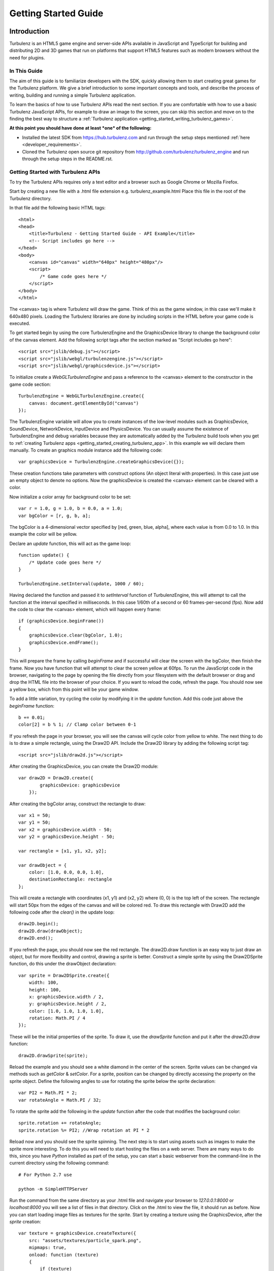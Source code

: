 .. highlight:: javascript

.. _getting_started_guide:

=====================
Getting Started Guide
=====================

.. _introduction:

------------
Introduction
------------

Turbulenz is an HTML5 game engine and server-side APIs available in JavaScript and TypeScript for building and distributing 2D and 3D games that run on platforms that support HTML5 features such as modern browsers without the need for plugins.

In This Guide
-------------

The aim of this guide is to familiarize developers with the SDK,
quickly allowing them to start creating great games for the Turbulenz
platform.  We give a brief introduction to some important concepts and
tools, and describe the process of writing, building and running a
simple Turbulenz application.

To learn the basics of how to use Turbulenz APIs read the next section.
If you are comfortable with how to use a basic Turbulenz JavaScript APIs, for example to draw an image to the screen, you can skip this section and move on to the finding the best way to structure a :ref:`Turbulenz application <getting_started_writing_turbulenz_games>`.


**At this point you should have done at least *one* of the following:**

* Installed the latest SDK from `<https://hub.turbulenz.com>`__ and run through the setup steps mentioned :ref:`here <developer_requirements>`.
* Cloned the Turbulenz open source git repository from `<http://github.com/turbulenz/turbulenz_engine>`__ and run through the setup steps in the README.rst.


Getting Started with Turbulenz APIs
-----------------------------------

To try the Turbulenz APIs requires only a text editor and a browser such as Google Chrome or Mozilla Firefox.

Start by creating a new file with a .html file extension e.g. turbulenz_example.html
Place this file in the root of the Turbulenz directory.

In that file add the following basic HTML tags::

    <html>
    <head>
        <title>Turbulenz - Getting Started Guide - API Example</title>
        <!-- Script includes go here -->
    </head>
    <body>
        <canvas id="canvas" width="640px" height="480px"/>
        <script>
            /* Game code goes here */
        </script>
    </body>
    </html>

The <canvas> tag is where Turbulenz will draw the game. Think of this as the game window, in this case we'll make it 640x480 pixels.
Loading the Turbulenz libraries are done by including scripts in the HTML before your game code is executed.

To get started begin by using the core TurbulenzEngine and the GraphicsDevice library to change the background color of the canvas element.
Add the following script tags after the section marked as "Script includes go here"::

    <script src="jslib/debug.js"></script>
    <script src="jslib/webgl/turbulenzengine.js"></script>
    <script src="jslib/webgl/graphicsdevice.js"></script>

To initialize create a *WebGLTurbulenzEngine* and pass a reference to the <canvas> element to the constructor in the game code section::

    TurbulenzEngine = WebGLTurbulenzEngine.create({
        canvas: document.getElementById("canvas")
    });

The TurbulenzEngine variable will allow you to create instances of the low-level modules such as GraphicsDevice, SoundDevice, NetworkDevice, InputDevice and PhysicsDevice.
You can usually assume the existence of TurbulenzEngine and debug variables because they are automatically added by the Turbulenz build tools when you get to :ref:`creating Turbulenz apps <getting_started_creating_turbulenz_app>`. In this example we will declare them manually.
To create an graphics module instance add the following code::

    var graphicsDevice = TurbulenzEngine.createGraphicsDevice({});

These creation functions take parameters with construct options (An object literal with properties).
In this case just use an empty object to denote no options.
Now the graphicsDevice is created the <canvas> element can be cleared with a color.

Now initialize a color array for background color to be set::

    var r = 1.0, g = 1.0, b = 0.0, a = 1.0;
    var bgColor = [r, g, b, a];

The bgColor is a 4-dimensional vector specified by [red, green, blue, alpha], where each value is from 0.0 to 1.0.
In this example the color will be yellow.

Declare an *update* function, this will act as the game loop::

    function update() {
        /* Update code goes here */
    }

    TurbulenzEngine.setInterval(update, 1000 / 60);

Having declared the function and passed it to *setInterval* function of TurbulenzEngine, this will attempt to call the function at the interval specified in milliseconds.
In this case 1/60th of a second or 60 frames-per-second (fps).
Now add the code to clear the <canvas> element, which will happen every frame::

    if (graphicsDevice.beginFrame())
    {
        graphicsDevice.clear(bgColor, 1.0);
        graphicsDevice.endFrame();
    }

This will prepare the frame by calling *beginFrame* and if successful will clear the screen with the bgColor, then finish the frame.
Now you have function that will attempt to clear the screen yellow at 60fps.
To run the JavaScript code in the browser, navigating to the page by opening the file directly from your filesystem with the default browser or drag and drop the HTML file into the browser of your choice.
If you want to reload the code, refresh the page.
You should now see a yellow box, which from this point will be your game window.

To add a little variation, try cycling the color by modifying it in the *update* function. Add this code just above the *beginFrame* function::

    b += 0.01;
    color[2] = b % 1; // Clamp color between 0-1

If you refresh the page in your browser, you will see the canvas will cycle color from yellow to white.
The next thing to do is to draw a simple rectangle, using the Draw2D API.
Include the Draw2D library by adding the following script tag::

    <script src="jslib/draw2d.js"></script>

After creating the GraphicsDevice, you can create the Draw2D module::

    var draw2D = Draw2D.create({
            graphicsDevice: graphicsDevice
        });

After creating the bgColor array, construct the rectangle to draw::

    var x1 = 50;
    var y1 = 50;
    var x2 = graphicsDevice.width - 50;
    var y2 = graphicsDevice.height - 50;

    var rectangle = [x1, y1, x2, y2];

    var drawObject = {
        color: [1.0, 0.0, 0.0, 1.0],
        destinationRectangle: rectangle
    };

This will create a rectangle with coordinates (x1, y1) and (x2, y2) where (0, 0) is the top left of the screen.
The rectangle will start 50px from the edges of the canvas and will be colored red.
To draw this rectangle with Draw2D add the following code after the *clear()* in the update loop::

    draw2D.begin();
    draw2D.draw(drawObject);
    draw2D.end();

If you refresh the page, you should now see the red rectangle.
The draw2D.draw function is an easy way to just draw an object, but for more flexibility and control, drawing a sprite is better.
Construct a simple sprite by using the Draw2DSprite function, do this under the drawObject declaration::

    var sprite = Draw2DSprite.create({
        width: 100,
        height: 100,
        x: graphicsDevice.width / 2,
        y: graphicsDevice.height / 2,
        color: [1.0, 1.0, 1.0, 1.0],
        rotation: Math.PI / 4
    });

These will be the initial properties of the sprite.
To draw it, use the *drawSprite* function and put it after the *draw2D.draw* function::

    draw2D.drawSprite(sprite);

Reload the example and you should see a white diamond in the center of the screen.
Sprite values can be changed via methods such as *getColor* & *setColor*.
For a sprite, position can be changed by directly accessing the property on the sprite object.
Define the following angles to use for rotating the sprite below the sprite declaration::

    var PI2 = Math.PI * 2;
    var rotateAngle = Math.PI / 32;

To rotate the sprite add the following in the *update* function after the code that modifies the background color::

    sprite.rotation += rotateAngle;
    sprite.rotation %= PI2; //Wrap rotation at PI * 2

Reload now and you should see the sprite spinning.
The next step is to start using assets such as images to make the sprite more interesting.
To do this you will need to start hosting the files on a web server.
There are many ways to do this, since you have *Python* installed as part of the setup, you can start a basic webserver from the command-line in the current directory using the following command::

    # For Python 2.7 use

    python -m SimpleHTTPServer

.. TODO: List a number of ways to start a webserver

Run the command from the same directory as your .html file and navigate your browser to *127.0.0.1:8000* or *localhost:8000* you will see a list of files in that directory.
Click on the .html to view the file, it should run as before.
Now you can start loading image files as textures for the sprite.
Start by creating a texture using the GraphicsDevice, after the *sprite* creation::

    var texture = graphicsDevice.createTexture({
        src: "assets/textures/particle_spark.png",
        mipmaps: true,
        onload: function (texture)
        {
            if (texture)
            {
                sprite.setTexture(texture);
                sprite.setTextureRectangle([0, 0, texture.width, texture.height]);
            }
        }
    });

To create a texture this way the *src* image can be a png, jpg, dds or tga.
You can test what a browser supports using the `graphicsDevice.isSupported <http://docs.turbulenz.com/jslibrary_api/graphicsdevice_api.html#graphicsdevice-issupported>`__ function.
Calling *createTexture* will cause the JavaScript to request the image.
The *onload* function will be called when the image has been retrieved and will return the texture object if successful or *null* if not.
Passing the loaded texture object to the sprite and setting the textureRectangle to use the width and height of the texture will allow the code to start drawing the image.
If you are seeing only a white sprite then check the following notes below:

.. NOTE::

    Draw2D requires the texture to have "power-of-2" dimensions i.e. 16x16, 64x32, 128x512, etc and also to have mipmaps turned on in this example.
    The example file complies with these requirements. If you use your own image you need to make sure it does too.

.. NOTE::

    If you are trying to use a file hosted on a different server, that server will need to allow `CORS <http://en.wikipedia.org/wiki/Cross-origin_resource_sharing>`__. `corsproxy.com <http://www.corsproxy.com/>`__ will allow you to test it out with images if you do *http://www.corsproxy.com/www.website.com/img/name.png* for example, otherwise you should do host the files on your own server.

To use a transparent image you will need to change how it is rendered.
In this example move the *drawSprite* call to its own draw2D.begin and end and set the draw mode to be "additive" which will make dark colors transparent for the particle_spark. It should now look like this::

    draw2D.begin(); // Opaque
    draw2D.draw(drawObject);
    draw2D.end();

    draw2D.begin('additive'); // Additive
    draw2D.drawSprite(sprite);
    draw2D.end();

.. NOTE::

    If the image already has alpha transparency, set the mode to 'alpha' to use the alpha channel.

You can the size of the sprite in a number of different ways.
Changing the scale is one option.
After the rotationAngle declaration, define the following variable::

    var scale = [1, 1];

In the update function add the following::

    scale[0] = scale[1] = Math.cos(sprite.rotation) + 2;
    sprite.setScale(scale);

This will shrink and grow the sprite between 1.0 and 2.0 by manipulating the scale.

At this point you have been able to use basic drawing APIs to manipulate the <canvas> element using the Turbulenz Engine!

For more information on the various APIs, see the following links:

* :ref:`Low-level API <low_level_api>`, :ref:`2D Physics API <physics2d_api>`, :ref:`3D Physics API <phys3d_api>`
* :ref:`High-level API <high_level_api>`
* :ref:`Turbulenz Services API <turbulenz_services_api>`
* :ref:`Protolib API <protolib_api>`


.. _getting_started_writing_turbulenz_games:

Writing Turbulenz Games
-----------------------

Once you are familiar with how the Turbulenz APIs can be used you can start creating games against those APIs yourself.
To help you better structure your first app, Turbulenz provide a range of tools, examples and features to make supporting modern and older browsers easier.
These come in the form of file/API servers, code/asset processing tools, build configurations and more.

This section will start to introduce you to these tools and explain some of the terminology Turbulenz use when describing apps.
Code written for the Turbulenz engine can run in several configurations.

:Canvas Mode:

    Using only the **in-built features of the browser**.  This is
    referred to as *canvas mode* (named after the HTML ``<canvas>``
    tag through which modern browsers expose accelerated rendering
    features).  As well as accelerated graphics capabilities, modern
    browsers often allow access to a range of low-level functionality
    including sound playback, input events and more.

    In *canvas mode*, the Turbulenz Engine will determine which APIs
    are available and use the most suitable of these to provide
    functionality to the game.  Games using this mode require
    sufficiently modern browsers, but end-users with such browsers are
    not required to enable any extensions.

:With Browser Extensions:

    To provide games with a fixed set of features and performance
    characteristics on a wider range of browsers, Turbulenz supplies a
    small binary plugin that exposes a some native functionality to
    JavaScript.  Games targeting this configuration will require the
    end user to install these extensions.  Using the plugin guarantees
    that the game will support the full range of popular browsers
    across multiple operating systems.

    The Turbulenz extensions to the browser include native support for
    several features that are not yet available in browsers (such as
    physics simulation or rendering to multiple color buffers).  Also
    included is a JavaScript engine selected and optimized for the
    execution of game code.  This means that game code will have more
    predictable performance characteristics but still have full access
    to all the APIs and data, just as the code that drives the rest of
    the HTML page.

The set of built-in functionality in modern browsers is continually
increasing, and *canvas* mode is now a viable option for many games.

The majority of the code that makes up the Turbulenz engine is shared
between both configurations, and similarly games can usually be built
for either configuration without change to the code.  We suggest that
developers test and compare the performance of the two configurations
from an early stage.  Depending on the support provided by the
browser, there may still be limitations in canvas mode.  However the
gap is narrowing all the time.

.. NOTE::

    **EXPERIMENTAL**
    Introduced in SDK 0.25.0 Turbulenz has added support for writing games
    in TypeScript. The TypeScript compiler allows developers to write code
    in syntax similar to JavaScript with additional type checking and code
    verification to help them confidently develop large applications.
    More information about TypeScript can be found
    :ref:`here <typescript_recommendation>`.

.. _getting_started_build_modes:

Build Modes
-----------

The Turbulenz SDK comes with build tools that are run on the game code
before it is executed. These tools can perform several optimization
functions, and also automatically generate the appropriate html code
to load and run the game.  The tools support several build 'modes':

**plugin**

    A *release* version of the game (suitable for deployment), using
    the browser extensions plugin to provide low level access.  The
    :ref:`maketzjs` tool is used to bundle JavaScript code and all referenced
    libraries into a single .tzjs file that the Turbulenz engine can
    load with one request to the server.  Code will be executed by the
    JavaScript engine embedded in the browser plugin.

    Optionally, the code can also be compacted to obfuscate it and
    make it as small and fast as possible.

**canvas**

    Equivalent to *plugin*, except that the browser extensions plugin
    is not used.  Instead, the platform libraries make use of
    functionality built into the browser.

    In this mode, code is still bundled into a single file and can be
    compacted as in *plugin* mode.  However, the code bundle is a single .js
    file, since it must be loaded and run by the browsers own
    JavaScript engine.

**plugin-debug** and **canvas-debug**

    Intended for debugging during development, corresponding to
    *debug* versions of *plugin* and *canvas* respectively.  In these
    modes there is very little transformation of the JavaScript code.
    A single command (using the :ref:`makehtml` tool) takes a .js
    :ref:`template file <templating>`, and optionally a .html file, as input and produces a .html
    file that loads the game.  In these modes the code always runs
    using the browsers JavaScript engine, allowing standard web
    development tools to be used to debug the code (see
    :ref:`debugging`).

.. _getting_started_local_development_server:

The Local Development Server
----------------------------

.. TODO: Going to need maintenance if/when devserver role changes.

The Turbulenz SDK comes with a small server (referred to as
the :ref:`local development server <local_introduction>`), intended to be run on the developer's
machine.  This *local development server* is capable of serving files,
emulating the Turbulenz online services, recording metrics about the
game code and data as well as managing and deploying game projects.

While it is sometimes possible to launch games directly from the file
system, we recommend that developers use the local development server
to run and test during development.  Most browsers *require* that
applications are run from a server, especially in *canvas* modes.

.. TODO: Link to the HUB
.. TODO: OK to mention emulation of the online services?

.. ------------------------------------------------------------

.. _getting_started_creating_turbulenz_app:

--------------------------------
Creating a Turbulenz Application
--------------------------------

A Simple Example
----------------

With the local server still running:

1. Create a new folder such as *C:\\dev\\myfirstapp* or
   */Users/\*USERNAME\*/Development/myfirstapp* for the application.

2. Copy (DO NOT MOVE) the `jslib` folder from the SDK
   install directory into your applications folder. This is required
   for the build step to work.

3. Open your browser and navigate to http://127.0.0.1:8070.

   Use the *plus* button on the left of the page to create a new
   project, and fill in the 'Game Directory' text box with the path of
   the directory created in step 1.  Click 'CONFIRM' in the drop down
   box. Add a title e.g. "My First App". The rest can be left as default for now.

   .. NOTE::

    In the game directory field, you must specify the full path. Do not use ~/ to replace /Users/\*USERNAME*\/

   There should now be a manifest.yaml file in your applications
   directory.

4. Create a new file ``myfirstapp.js`` in your applications directory
   with the following contents::

     TurbulenzEngine.onload = function onloadFn()
     {
       var intervalID;
       var gd = TurbulenzEngine.createGraphicsDevice({});

       function tick()
       {
         if (gd.beginFrame())
         {
           gd.clear([1.0, 1.0, 1.0, 1.0], 1.0, 0.0);
           gd.endFrame();
         }
       }

       intervalID = TurbulenzEngine.setInterval(tick, 1000/60);
     };

5. Open a Turbulenz Environment prompt and change directory to your
   new folder.  Enter the following command to build an html page that
   runs your app in *plugin-debug* mode::

     makehtml --mode plugin-debug -t . myfirstapp.js -o myfirstapp.debug.html

   A file ``myfirstapp.debug.html`` should have been created in the
   current directory.

   .. NOTE::

     On Linux, the SDK only supports running in canvas mode.  Use the
     command for canvas-debug below in order to run the app.

6. Back in your browser, click on the *Play* button for your newly
   created project.  The page should list the file just created
   *myfirstapp.debug.html*.  Click on this file to open and run the
   application.  You will see the default development HTML page
   containing an instance of your application (for now just a blank
   area).

Try changing the value passed to ``gd.clear`` in the code (the
components represent Red, Green, Blue and Alpha values).  Re-run the
build step (5) and click *reload* in the browser.

This example shows the :ref:`makehtml` tool being used to build the
application in *plugin-debug* mode referred to above.  The other modes
can be built as follows.

**plugin**

For *plugin* (and *canvas* mode), a .tzjs code bundle is built using
the :ref:`maketzjs` tool, and then :ref:`makehtml` is used to create
an HTML page to load and run it::

    maketzjs --mode plugin -t . -o myfirstapp.tzjs myfirstapp.js
    makehtml --mode plugin -t . -o myfirstapp.release.html --code myfirstapp.tzjs myfirstapp.js

**canvas**

The process is similar to the *plugin* case, but the bundle is built
to a .js file (since the browser will load it directly)::

    maketzjs --mode canvas -t . -o myfirstapp.canvas.js myfirstapp.js
    makehtml --mode canvas -t . -o myfirstapp.canvas.html --code myfirstapp.canvas.js myfirstapp.js

**canvas-debug**

Similar to *plugin-debug* mode.  A single command creates the HTML page::

    makehtml --mode canvas-debug -t . myfirstapp.js -o myfirstapp.canvas.debug.html

This application simply clears the screen each frame, but it
illustrates the process of building and running code with the
Turbulenz tools.  Run either of the above tools with the ``-h`` flag
to get a list of available options.  In particular, the
:ref:`maketzjs` tool provides support for compacting and obfuscating
JavaScript code.


Explanation of Simple Example
-----------------------------

The Engine requires that the game define an entry point and assign it
to ``TurbulenzEngine.onload``, to be called at load time.  In general
the game will use this entry point function to perform some minimal
initialization and schedule asynchronous operations (such as screen
updates and loading) before returning control to the browser.

The :ref:`TurbulenzEngine <turbulenzobject>` global object exposes the
low-level API functionality of the engine.  Here the code uses it to
create a :ref:`GraphicsDevice <graphicsdevice>` (through which
graphics API calls are made), before defining the ``tick`` function.
Next, the :ref:`TurbulenzEngine <turbulenzobject>` is used again, this
time to schedule the newly defined ``tick`` function to be called 60
times per second.

``tick`` uses the :ref:`GraphicsDevice <graphicsdevice>` (via the
``gd`` variable created in the scope of the ``onloadFn`` entry point)
to clear the back buffer and display it to the browser window.

Using JavaScript Libraries
--------------------------

Code in other .js files can be imported using markup understood by the
Turbulenz build tools.  The majority of the Turbulenz Engine is made
up of JavaScript library code, contained in the ``jslib`` directory
that can be imported in this way.  When starting a new project we
recommend that developers take a copy of this directory and
immediately submit the unchanged versions to their revision control
system.

1. Copy the ``jslib`` folder from the install path to
   *C:\\dev\\myfirstapp* (or the location you chose for the simple
   example above).

2. Add the following two lines to the top of myfirstapp.js::

     /*{{ javascript("jslib/camera.js") }}*/
     /*{{ javascript("jslib/floor.js") }}*/

3. In ``onloadFn``, just before the ``tick`` function is defined,
   create a :ref:`Camera object <camera>` and a :ref:`Floor object
   <floor>`, as follows::

     var md = TurbulenzEngine.createMathDevice({});

     var camera = Camera.create(md);
     camera.lookAt(md.v3BuildZero(),
                   md.v3Build(0, 1, 0),
                   md.v3Build(0, 20, 100));

     var floor = Floor.create(gd, md);

4. Inside the ``tick`` function insert the following code in between
   the calls to ``clear`` and ``endFrame``, to render a floor::

     camera.updateViewMatrix();
     camera.updateViewProjectionMatrix();
     floor.render(gd, camera);

5. Re-run the commands above to build the .html (and .tzjs) files and
   open them in the browser.

JavaScript library code referenced using the technique above is
handled in one of two ways depending on the build mode.  In
*plugin-debug* and *canvas-debug* modes, the html created by
:ref:`makehtml` contains ``<script>`` tags that cause the code to be
loaded directly into the page.  When using *plugin* and *canvas*
modes, the .js files are concatenated into one self-contained file
that can be loaded with a single request to the server.

.. _getting_started_shutdown:

Shutdown
--------

Although JavaScript is a garbage collected language, it is important
to perform certain shutdown operations manually.  In particular, the
online APIs should be explicitly shutdown to notify the server that
the game session is finishing.  Explicit shutdown also helps to
guarantee that objects are destroyed in the correct order.

Game code can set the :ref:`onunload <turbulenzengine_onunload>`
property of the TurbulenzEngine object to a callback which will be
invoked when the engine is about to be shut down.  The game should use
this mechanism to shutdown any libraries and attempt to clear
references.  For example, the shutdown callback for the simple
application above might look something like::

    TurbulenzEngine.onunload = function gameOnunloadFn ()
    {
      if (intervalID)
      {
        TurbulenzEngine.clearInterval(intervalID);
      }
      floor = null;
      camera = null;
      md = null;
      gd = null;
    };

To use this in the example, place the code before the TurbulenzEngine.setInterval

Loading
-------

We next expand the sample above to demonstrate building a CgFX shader
and loading it for use at runtime.

1. Run the following command from the environment prompt in your
   project directory to build a CgFX shader into a JSON file ::

     *INSTALLDIR*/tools/bin/*PLATFORM*/cgfx2json \
       -i *INSTALLDIR*/assets/shaders/generic3D.cgfx \
       -o generic3D.cgfx.json

2. Expand the set of includes at the top of the file to look like this ::

     /*{{ javascript("jslib/camera.js") }}*/
     /*{{ javascript("jslib/floor.js") }}*/
     /*{{ javascript("jslib/requesthandler.js") }}*/
     /*{{ javascript("jslib/observer.js") }}*/

3. Add the following code just after the floor is created::

     var shader = null;
     var technique = null;

     // Load Shader
     var requestHandler = RequestHandler.create({});
     requestHandler.request({
         src: 'generic3D.cgfx.json',
         onload: function (shaderJSON)
         {
             var shaderParameters = JSON.parse(shaderJSON);
             shader = gd.createShader(shaderParameters);
             technique = shader.getTechnique('vertexColor3D');
         }
     });

     // Technique Parameters
     var techniqueParameters = gd.createTechniqueParameters({
         worldViewProjection: md.m44BuildIdentity()
     });

     // Create a vertex buffer for a cube
     var vertLBF = [ -20, -20,  20, 1, 0, 0, 1 ];
     var vertLTF = [ -20,  20,  20, 0, 1, 0, 1 ];
     var vertRTF = [ +20,  20,  20, 0, 0, 1, 1 ];
     var vertRBF = [ +20, -20,  20, 1, 1, 0, 1 ];
     var vertLBB = [ -20, -20, -20, 0, 0, 1, 1 ];
     var vertLTB = [ -20,  20, -20, 1, 1, 0, 1 ];
     var vertRTB = [ +20,  20, -20, 1, 0, 0, 1 ];
     var vertRBB = [ +20, -20, -20, 0, 1, 0, 1 ];
     var vertData = [].concat(
         vertLTF, vertLBF, vertRTF, vertRTF, vertLBF, vertRBF,  // front
         vertRTF, vertRBF, vertRTB, vertRTB, vertRBF, vertRBB,  // right
         vertLTB, vertLBB, vertLTF, vertLTF, vertLBB, vertLBF,  // left
         vertRTB, vertRBB, vertLTB, vertLTB, vertRBB, vertLBB,  // back
         vertLTB, vertLTF, vertRTB, vertRTB, vertLTF, vertRTF,  // top
         vertLBF, vertLBB, vertRBF, vertRBF, vertLBB, vertRBB   // bottom
     );
     var numVerts = vertData.length;

     var vertexBuffer = gd.createVertexBuffer({
         numVertices: numVerts,
         attributes: [gd.VERTEXFORMAT_FLOAT3, gd.VERTEXFORMAT_UBYTE4N],
         data: vertData,
     });

     // Semantics (bind vertices to shader inputs)
     var semantics = gd.createSemantics([ gd.SEMANTIC_POSITION,
                                          gd.SEMANTIC_COLOR ]);

     // Up vector
     var upVector = md.v3Build(0, 1, 0);

   This code does several things.  It first defines variables
   ``technique`` and ``shader`` which will be set later once the
   shader has been loaded.  Next it creates a :ref:`RequestHandler
   <requesthandler>` object which is used to load the shader
   (note the ``onload`` callback which parses the shader data and
   creates a runtime shader from it).

   Finally, low-level :ref:`VertexBuffer <vertexbuffer>`,
   :ref:`Semantics <semantics>` and :ref:`TechniqueParameters
   <techniqueparameters>` objects are created in preparation for
   rendering when the shader is loaded.

4. Add the following code inside the render loop, immediately after
   the call to ``floor.render()``::

      if (technique)
      {
          var angle = (TurbulenzEngine.time / (4 * Math.PI));
          angle = (angle - Math.floor(angle)) * (2 * Math.PI);

          var rotnMtx = md.m33FromAxisRotation(upVector, angle);
          techniqueParameters.worldViewProjection =
              md.m33MulM44(rotnMtx,
                           camera.viewProjectionMatrix,
                           techniqueParameters.worldViewProjection);

          gd.setTechnique(technique);
          gd.setTechniqueParameters(techniqueParameters);

          gd.setStream(vertexBuffer, semantics);
          gd.draw(gd.PRIMITIVE_TRIANGLES, numVerts, 0);
      }

   Once the shader has loaded and the ``onload`` callback has created
   it, ``technique`` will no longer be null and the contents of the
   ``if`` statement will be invoked.  The code calculates a rotation
   angle based on the current time, calculates a suitable
   *world-view-projection* matrix based on the projection matrix from
   the camera, sets the loaded shader technique and parameter and then
   renders the vertex buffer using that shader.

5. Build this code and reload the resulting HTML file in your browser.
   You should see a rotating cube appear in the scene.

.. NOTE::

    For brevity this code contains no error checking.  Production code
    should check at least that each object is created correctly and
    that the request for the shader succeeds.

.. ------------------------------------------------------------

.. _debugging:

---------
Debugging
---------

Error Checking
--------------

It is highly recommended that developers check the return values from
calls to the Turbulenz engine API, particularly during creation of
high-level objects such as the :ref:`GraphicsDevice <graphicsdevice>`
and the :ref:`SoundDevice <sounddevice>` where failure to create the
object may indicate that the browser does not support the required
APIs, or the client machine does not have the required capabilities.

The :ref:`onerror <turbulenzengine_onerror>` property of the
TurbulenzEngine object can be set to a user-defined callback that will
be invoked when the engine detects a problem.  This can catch bugs
such as invalid arguments passed to the API, and so we recommend that
this be set during development::

    TurbulenzEngine.onerror = function gameErrorFn (msg)
    {
      // Handle the error, using msg to inform the developer
      // what went wrong.

      window.alert(msg);
    };

.. NOTE::

    In canvas mode, error checking in the Turbulenz engine is often
    omitted for performance reasons.  We recommend that developers
    regularly run both the plugin and canvas versions of their games
    in order to catch as many coding errors as possible.

Browser Debugging Tools
-----------------------

Turbulenz recommends Chrome using canvas builds as a debugging and
testing environment, although it is worth experimenting with the
debugging features offered by each of the main browsers.  Note that in
some cases the *debug* modes are simply not supported on a given
browser.

A working debug environment should allow you to set breakpoints, step
through code and view the values of variables.

See the section :ref:`debugging_game_code` for more details.

.. ------------------------------------------------------------

.. _getting_started_assets:

------
Assets
------

There are many issues related to processing and loading of assets
which can have an effect on performance and load times.  The section
:ref:`assets` deals with this in more detail, covering topics such as
caching and best practices for asset pipelines.

Converting assets to JSON
-------------------------

The Turbulenz SDK comes with a series of tools for converting various
asset types into JSON files.  Modern browsers have optimized native
support for parsing JSON, and it is trivial to add custom data to a
JSON file.  Browsers generally also support image formats such as PNG
and JPEG for use in textures.  Compressed images are fully supported
when running with the Turbulenz browser extensions, but in canvas mode
may require manual decompression in JavaScript.

The Turbulenz tools are provided as a set of standalone command-line
programs.  This allows developers to easily integrate them into
existing pipelines or wrap them in their own custom scripts.

Some examples of useful tools for asset creation include:

:dae2json:

    Converts Collada formatted data into a JSON format understood by
    the TurbulenzEngine.  It can be instructed to extract only
    specific data types, for example animation or physics data, giving
    the developer full control over how data is divided and at what
    frequency it should be loaded.

    The output from this tool is understood by the :ref:`Scene object
    <scene>` and can be passed directly to it at runtime.

    The *-j* flag can be used to force this tool to write JSON in a
    human-friendly (but less optimal) format.  See the :ref:`full
    description <dae2json>` or invoke the tool with the *-h* flag to
    see the full set of options.

:cgfx2json:

    Reads in *.cgfx* files, extracts the *programs*, *techniques* and
    *parameters* and into the format used by the low-level
    :ref:`createShader <graphicsdevice_createshader>` method.  Thus,
    no data transformation is required at runtime to create a shader
    from this object.

The full list of tools and their descriptions is given in the Section
:ref:`tools`.

Loading
-------

At runtime, assets are loaded into the game by sending requests to the
server (using the :ref:`TurbulenzEngine.request
<turbulenzengine_request>` function).  These requests are carried out
asynchronously, with data or error codes being passed to the
application via callbacks.

To simplify the process of making such requests, handling errors and
dealing with the subtle differences between browsers, the Turbulenz
engine provides some higher level objects such as :ref:`RequestHandler
<requesthandler>`.  Objects such as :ref:`scene` implement
functionality that developers may find useful for loading and managing
assets at runtime.

The *scene_loading* sample and the *sampleapp* application in the SDK
provides examples of asset loading.

.. _getting_started_optimization:

Optimization Considerations
---------------------------

**Caching**

The browsers caching mechanisms can have a great effect on load times
for data that is successfully cached.  HTTP servers can provide hints
to the browser to tell how which data can be cached and for how long
(although the browser is free to ignore these and potentially use
other criteria to make caching decisions).

The Turbulenz servers consider the **staticmax** directories to
contain data that changes extremely infrequently.  If your game
project contains a **staticmax** directory then any data loaded from
it will be served with HTTP headers that tell the browser that it can
be cached for a long period of time.

This means that changes to data in the staticmax directories may not
be reflected in your game until the browser cache clears.  To avoid
this situation we recommend encoding a hash of the data contents into
the name of the built asset on disk.  When the contents changes, the
file name of the asset will no longer appear in the browser cache and
will therefore be reloaded.

**Mapping Tables**

Since a strategy such as this can make it very difficult to keep track
of which file corresponds to a given source file, Turbulenz recommends
the use of a *mapping table*, generated when assets are built.  This
*mapping table* is loaded (uncached) by the game to be used to look up
the **staticmax** file corresponding to a given source file.  In this
way, game code can refer to source assets such as *myshader.cgfx* and
loader code can request the latest version from the server, hopefully
using caching in an optimal way.

*Mapping tables* are supported by Turbulenz APIs that deal with
loading.  See the section :ref:`assets` and
:ref:`creating-a-mapping-table` for further information.

**Archives**

The number of individual browser requests can also have an influence
on loading times.  Each request carries data overhead due to the HTTP
protocol, and there can be significant latency associated with an
individual request.  Grouping data according to when it must be loaded
can help reduce the number of individual requests your game makes to
the server.  See the section :ref:`add-assets-to-archive` for one
method of grouping data.

See :ref:`considerations-for-asset-serving` for further discussion of
this topic.

.. _getting_started_typescript:

----------
TypeScript
----------

**EXPERIMENTAL**

**Added SDK 0.25.0**

Building apps in TypeScript that use the type definitions specified by Turbulenz libraries require a few additional tools provided outside the SDK.

*Included in the SDK:*

* **/tslib** - The TypeScript source implementation of the Turbulenz libraries and services.
* **/jslib-modular** - Generated modular groupings of certain Turbulenz libraries with their TypeScript definitions.
  These allow developers to build their TypeScript applications against certain jslib components.

*Not included in the SDK:*

* TypeScript compiler
* IDE/editor with TypeScript syntax highlighting/auto-completion

.. WARNING::

  TypeScript is not suitable for every project. Take a look at the pro's and con's :ref:`here <typescript_recommendation>` and make sure you understand what it does by visiting `typescriptlang.org <http://www.typescriptlang.org>`_

Installation
------------

To compile apps written in TypeScript for Turbulenz you require the TypeScript compiler.
You will need the **tsc** command to be callable from the Turbulenz environment.

1) Install TypeScript from the instructions on `typescriptlang.org downloads <http://www.typescriptlang.org/#Download>`_
2) Start the :ref:`Turbulenz environment <getting_started_run_env>` on your platform.
3) Check the compiler by running the following command in the root Turbulenz SDK directory::

      tsc tslib/camera.ts

  This command will generate the JavaScript for the camera object in the same directory (tslib).
  If the compiler worked, the command should complete with no errors and you can delete the output file after reading it.

IDE/Editor Setup
----------------

TypeScript is most beneficial when combined with a development environment.
Varying degrees of support are available for the following IDEs/Editors:

* Visual Studio
* Sublime Text
* Emacs
* Vim

More information can be found
`here <http://blogs.msdn.com/b/interoperability/archive/2012/10/01/sublime-text-vi-emacs-typescript-enabled.aspx>`_

**Visual Studio 2012**

The most complete TypeScript support is for `Visual Studio 2012 <http://www.microsoft.com/en-us/download/details.aspx?id=34790>`_.

**Sublime Text 2**

If you are using Sublime Text 2 as your default IDE, there are a number of TypeScript projects for Sublime at various stages of development.
The syntax highlighting can be `downloaded <http://blogs.msdn.com/b/interoperability/archive/2012/10/01/sublime-text-vi-emacs-typescript-enabled.aspx>`_ from the Microsoft page or easily installed from `Sublime Package Control <http://wbond.net/sublime_packages/package_control>`_

1) Follow the instructions to install package control
2) From the Command Palette (Usually CTRL+SHIFT+P) type and select "Package Control: Install Package"
3) From the list of packages select "TypeScript"
4) Opening .ts files should now be syntax highlighted (May require reopening Sublime Text)

Compiling
---------

.. NOTE::

  The commands specified in this section were written for use with tsc version 0.8.3. For the latest commands, see the `latest project information <http://typescript.codeplex.com/>`_

**Basic compilation**

To compile a .ts file to JavaScript simply type:

::

  tsc filename.ts

This will output filename.js with errors listed on the command line.
The output JavaScript file will be located in the same directory as the source file.
To specify a different filename/location, use the --out command e.g.
::

  tsc --out new_dir/new_filename.js filename.ts

**Compiling a TypeScript application against Turbulenz**

To build a TypeScript app that uses Turbulenz you will need the TypeScript declarations located in jslib-modular and implementation from jslib.
You will need the following directories:

* jslib
* jslib-modular

The jslib-modular directory has groups of definitions for the following:

.. _getting_started_jslib_modular:

**SDK 0.25.0**

*jslib-modular*

  * aabbtree.d.ts: AABB tree used by the scene
  * base.d.ts: Declarations to augment lib.d.ts
  * canvas.d.ts: Turbulenz implementation of canvas API
  * debug.d.ts: Debug functionality
  * fontmanager.d.ts: Font rendering
  * jsengine.d.ts: Engine core
  * jsengine_base.d.ts: Fundamental shared classes in high-level engine
  * jsengine_debug.d.ts: Extra debug functionality for high-level engine
  * jsengine_deferredrendering.d.ts: Additions for DeferredRendering
  * jsengine_forwardrendering.d.ts: Additions for ForwardRendering
  * jsengine_simplerendering.d.ts: Additions for SimpleRendering
  * physics2d.d.ts: 2d physics
  * servicedatatypes.d.ts: References used by services
  * services.d.ts: Turbulenz online services API
  * turbulenz.d.ts: Low-level platform API (plugin engine API)
  * tzdraw2d.d.ts: 2d rendering functionality
  * utilities.d.ts: Low level shared functions
  * vmath.d.ts: Turbulenz Math library implementation
  * webgl.d.ts: Additional declarations for the GraphicsDevice

Using this method you will generate JavaScript files for your application, which you can use in conjunction with jslib.
To explain how to do this, we will convert SampleApp to TypeScript and combine it with the jslib-modular declarations.
You will need to start by doing the following:

1) Create a new folder in *SDK_DIR*/apps/sampleapp/tsscripts
2) Copy the following files to the folder structure

  * *SDK_DIR*/apps/sampleapp/scripts/sampleappmain.js -> *SDK_DIR*/apps/sampleapp/tsscripts/sampleappmain.ts (NOTE: Keep the contents of the original file, but change the extension)
  * *SDK_DIR*/apps/sampleapp/scripts/sampleappmain.js -> *SDK_DIR*/apps/sampleapp/scripts/sampleappmain.js.bk (NOTE: Make a backup of the original file)
  * *SDK_DIR*/samples/scripts/motion.d.ts -> *SDK_DIR*/apps/sampleapp/scripts/motion.d.ts
  * *SDK_DIR*/samples/scripts/sceneloader.d.ts -> *SDK_DIR*/apps/sampleapp/scripts/sceneloader.d.ts

3) Add the following references to the TypeScript file.
   They should be specified after the *global* declarations, but before the *TurbulenzEngine.onload* function ::

    /// <reference path="../../../jslib-modular/turbulenz.d.ts" />
    /// <reference path="../../../jslib-modular/servicedatatypes.d.ts" />
    /// <reference path="../../../jslib-modular/services.d.ts" />
    /// <reference path="../../../jslib-modular/aabbtree.d.ts" />
    /// <reference path="../../../jslib-modular/jsengine_base.d.ts" />
    /// <reference path="../../../jslib-modular/jsengine.d.ts" />
    /// <reference path="../../../jslib-modular/utilities.d.ts" />

   In addition, you will need to add references for motion and sceneloader, which are part of the scripts directory: ::

    /// <reference path="../scripts/motion.d.ts" />
    /// <reference path="../scripts/sceneloader.d.ts" />

   .. NOTE::

      The declarations in this example require additional declaration files.
      If you move the location of jslib-modular, make sure to include all files.

   .. NOTE::

      In Visual Studio, the IDE will warn you which classes it can't find references for and underline them in red.
      If you run the TypeScript compiler directly, it will list them in the output.
      Once all references have been satisfied, there will be no additional messages.

4) To build the sample, run the command ::

    tsc --out apps/sampleapp/scripts/sampleappmain.js apps/sampleapp/tsscripts/sampleappmain.ts

  The output is similar to the original sampleappmain.js file, but the formatting is slightly different.
  This command will overwrite the original sampleappmain.js
  If you wish to run the release version, you must :ref:`rebuild the app <getting_started_rebuilding_apps>`.

5) Run the app from the local server and open the debugger.
   The source code for the sampleapp should be the TypeScript generated output.
   You can breakpoint and step through the code like regular JavaScript in the debug build.

6) This is the most basic of conversions, but now you are able to start adding TypeScript specific code to the app.

.. _getting_started_rebuilding_an_application:

-------------------------
Rebuilding an Application
-------------------------

Sometimes when learning how to use Turbulenz features you might want to try changing an existing application to try a new function or different arguments.
Depending which file(s) you change you there are certain files you may or may not have to rebuild.
Changes to this pattern of files require rebuilding the following:

* **scripts/\*.js** -> \*.canvas.js, \*.tzjs
* **templates/\*.js** -> \*.canvas.js, \*.tzjs, \*.canvas.debug.html. \*.canvas.release.html, \*.debug.html, \*.release.html
* **templates/\*.html** -> \*.canvas.debug.html. \*.canvas.release.html, \*.debug.html, \*.release.html
* **jslib/\*.js** -> \*.canvas.js, \*.tzjs, \*.canvas.debug.html. \*.canvas.release.html, \*.debug.html, \*.release.html

**TypeScript:**

* **tsscripts/\*.ts** -> scripts/\*.js (Sometimes templates/\*.js)

Adding additional scripts to any of the samples/apps will likely need an updated template and a complete rebuild.
The following list of commands are required for samples and apps respectively.

.. _getting_started_rebuilding_samples:

Samples
-------

In samples the majority of the example code is located in the template file, hence you will likely need to rebuild all configurations for most changes:

.. NOTE::

  The commands must be run with the Turbulenz Environment enabled from the *SDK*/samples directory

Assumed variables:

* *SAMPLENAME* - The name of the sample to rebuild e.g. 2dcanvas, animation etc.
* *TYPESCRIPTNAME* - The name of the specific TypeScript file you want to rebuild e.g. debugphysics, morph, sceneloader etc.
* *JSLIBMODULARDEP* - The name of each jslib-modular file the sample depends on e.g. jsengine_base, turbulenz, physics2d etc.
  Generally the samples list what they require in the templates file. See :ref:`jslib-modular <getting_started_jslib_modular>`.
* *OTHERDEP* - Any other files that the sample requires.
* *SAMPLESCRIPT* - These are the shared scripts that a sample requires to run e.g. morph, motion, sceneloader etc.
* [file.ts ..] - Refers to a list of files. You should replace this with the files you require. Do not include the *[* and *..]*.

**TypeScript Only:**

  To rebuild sample helper scripts (shared across samples), you must know their dependencies and include them via the declarations files.
  Samples use the jslib and jslib-modular for their TypeScript files.
  If not all dependencies are met, the command will display errors and TYPESCRIPTNAME.d.ts will *not* be generated.

  ::

    tsc -c --out scripts --declaration tsscripts/TYPESCRIPTNAME.ts [../jslib-modular/JSLIBMODULARDEP.d.ts ..] [OTHERDEP.d.ts ..]

  To rebuild sample templates (per sample), you must know what the sample uses and include dependencies via the \*.d.ts files in jslib-modular.
  The SAMPLESCRIPT files will includes things like the shared scripts that the sample needs.

  ::

    tsc -c --out templates tsscripts/templates/SAMPLENAME.ts [../jslib-modular/JSLIBMODULARDEP.d.ts ..] [scripts/SAMPLESCRIPT.d.ts ..] [OTHERDEP.d.ts ..]

  Once the updated JavaScript has been generated, you must rebuild the required JavaScript files.

  .. NOTE::

    Some samples may require externally defined libraries such as jQuery. These can be located here: https://github.com/borisyankov/DefinitelyTyped

**JavaScript:**

  **Canvas-Debug**
  ::

    makehtml --mode canvas-debug -t templates -t . -o SAMPLENAME.canvas.debug.html SAMPLENAME.js SAMPLENAME.html

  **Canvas-Release**
  ::

    maketzjs --mode canvas -t templates -t . -o SAMPLENAME.canvas.js SAMPLENAME.js -u ../external/uglifyjs/bin/uglifyjs
    makehtml --mode canvas -t templates -t . --code SAMPLENAME.canvas.js -o SAMPLENAME.canvas.release.html SAMPLENAME.js SAMPLENAME.html

  **Plugin-Debug**
  ::

    makehtml --mode plugin-debug -t templates -t . -o SAMPLENAME.debug.html SAMPLENAME.js SAMPLENAME.html

  **Plugin-Release**
  ::

    maketzjs --mode plugin -t templates -t . -o SAMPLENAME.tzjs SAMPLENAME.js -u ../external/uglifyjs/bin/uglifyjs
    makehtml --mode plugin -t templates -t . --code SAMPLENAME.tzjs -o SAMPLENAME.release.html SAMPLENAME.js SAMPLENAME.html

  .. NOTE::

      To rebuild without compacting the output, do the same command without the UglifyJS option.

.. _getting_started_rebuilding_apps:

Apps
----

Apps are structured slightly differently from Samples because the majority of code is located in scripts files, not the main template.
For that reason, making simple changes usually requires less to rebuild for the sake of testing debug configurations:

.. NOTE::

    The commands must be run with the Turbulenz Environment enabled from the *SDK*/apps/APPNAME directory

Assumed variables:

* *APPNAME* - The name of the app you wish to rebuild e.g. multiworm, sampleapp etc.
* *APPFILE* - The name of any files that make up the app e.g. appscene, wormapp etc.
* *TYPESCRIPTNAME* - The name of the specific TypeScript file you want to rebuild e.g. sampleappmain, inputapp, wormapp.
* *JSLIBMODULARDEP* - The name of each jslib-modular file the app depends on e.g. jsengine_base, turbulenz, physics2d. See :ref:`jslib-modular <getting_started_jslib_modular>`.
* *OTHERDEP* - Any other files that the sample requires.
* [file.ts ..] - Refers to a list of files. You should replace this with the files you require. Do not include the *[* and *..]*.

**TypeScript Only:**

  To rebuild app scripts, you must know their dependencies and reference them either via the \*.d.ts definition files or via \*.ts directly.

  For generating a combined JavaScript file and definition::

      tsc -c --out scripts/APPNAME.js --declaration [tsscripts/APPNAME/APPFILE.ts ..] [../../jslib-modular/JSLIBMODULARDEP.d.ts ..] [OTHERDEP.d.ts ..]

  .. NOTE::

      This should *NOT* include the APPNAME_entry.ts file, which is used to generate the template.

  For generating the template from the APPNAME_entry.ts file::

      tsc -c --out templates/APPNAME.js tsscripts/APPNAME/APPNAME_entry.ts scripts/APPNAME.d.ts [../../jslib-modular/JSLIBMODULARDEP.d.ts ..] [OTHERDEP.d.ts ..]

  .. NOTE::

      For each jslib-modular file you add you must ensure the template file has each required definition::

        /*{{ javascript("jslib/LIBNAME.js") }}*/

  .. NOTE::

    Some samples may require externally defined libraries such as jQuery. These can be located here: https://github.com/borisyankov/DefinitelyTyped

**JavaScript:**

  **Canvas-Debug**
  ::

    makehtml --mode canvas-debug -t templates -t . -o APPNAME.canvas.debug.html APPNAME.js APPNAME.html

  **Canvas-Release**
  ::

    maketzjs --mode canvas -t templates -t . -o APPNAME.canvas.js APPNAME.js -u ../../external/uglifyjs/bin/uglifyjs
    makehtml --mode canvas -t templates -t . --code APPNAME.canvas.js -o APPNAME.canvas.release.html APPNAME.js APPNAME.html

  **Plugin-Debug**
  ::

    makehtml --mode plugin-debug -t templates -t . -o APPNAME.debug.html APPNAME.js APPNAME.html

  **Plugin-Release**
  ::

    maketzjs --mode plugin -t templates -t . -o APPNAME.tzjs APPNAME.js -u ../../external/uglifyjs/bin/uglifyjs
    makehtml --mode plugin -t templates -t . --code APPNAME.tzjs -o APPNAME.release.html APPNAME.js APPNAME.html

  .. NOTE::

      To rebuild without compacting the output, do the same command without the UglifyJS option.

  .. NOTE::

      Apps that use the default template should omit the APPNAME.html for each makehtml command.




